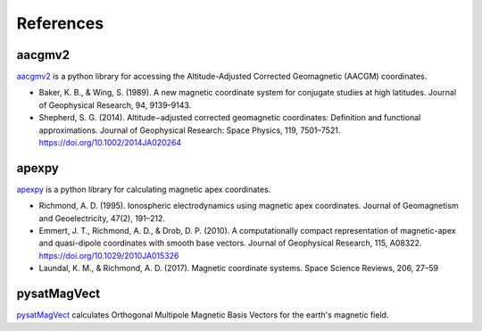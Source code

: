 References
==========

aacgmv2
-------

.. image:: https://zenodo.org/badge/DOI/10.5281/zenodo.1212694.svg
   :target: https://doi.org/10.5281/zenodo.1212694

`aacgmv2 <https://github.com/aburrell/aacgmv2>`_ is a python library for
accessing the Altitude-Adjusted Corrected Geomagnetic (AACGM) coordinates.

* Baker, K. B., & Wing, S. (1989). A new magnetic coordinate system for
  conjugate studies at high latitudes. Journal of Geophysical Research, 94,
  9139–9143.
* Shepherd, S. G. (2014). Altitude−adjusted corrected geomagnetic coordinates:
  Definition and functional approximations. Journal of Geophysical Research:
  Space Physics, 119, 7501–7521. https://doi.org/10.1002/2014JA020264

apexpy
------

.. image:: https://zenodo.org/badge/DOI/10.5281/zenodo.1214206.svg
   :target: https://doi.org/10.5281/zenodo.1214206

`apexpy <https://github.com/aburrell/apexpy>`_ is a python library for
calculating magnetic apex coordinates.

* Richmond, A. D. (1995). Ionospheric electrodynamics using magnetic apex
  coordinates. Journal of Geomagnetism and Geoelectricity, 47(2), 191–212.
* Emmert, J. T., Richmond, A. D., & Drob, D. P. (2010). A computationally
  compact representation of magnetic-apex and quasi-dipole coordinates with
  smooth base vectors. Journal of Geophysical Research, 115, A08322.
  https://doi.org/10.1029/2010JA015326
* Laundal, K. M., & Richmond, A. D. (2017). Magnetic coordinate systems. Space
  Science Reviews, 206, 27–59

pysatMagVect
------------

`pysatMagVect <https://github.com/rstoneback/pysatMagVect>`_ calculates
Orthogonal Multipole Magnetic Basis Vectors for the earth's magnetic field.
